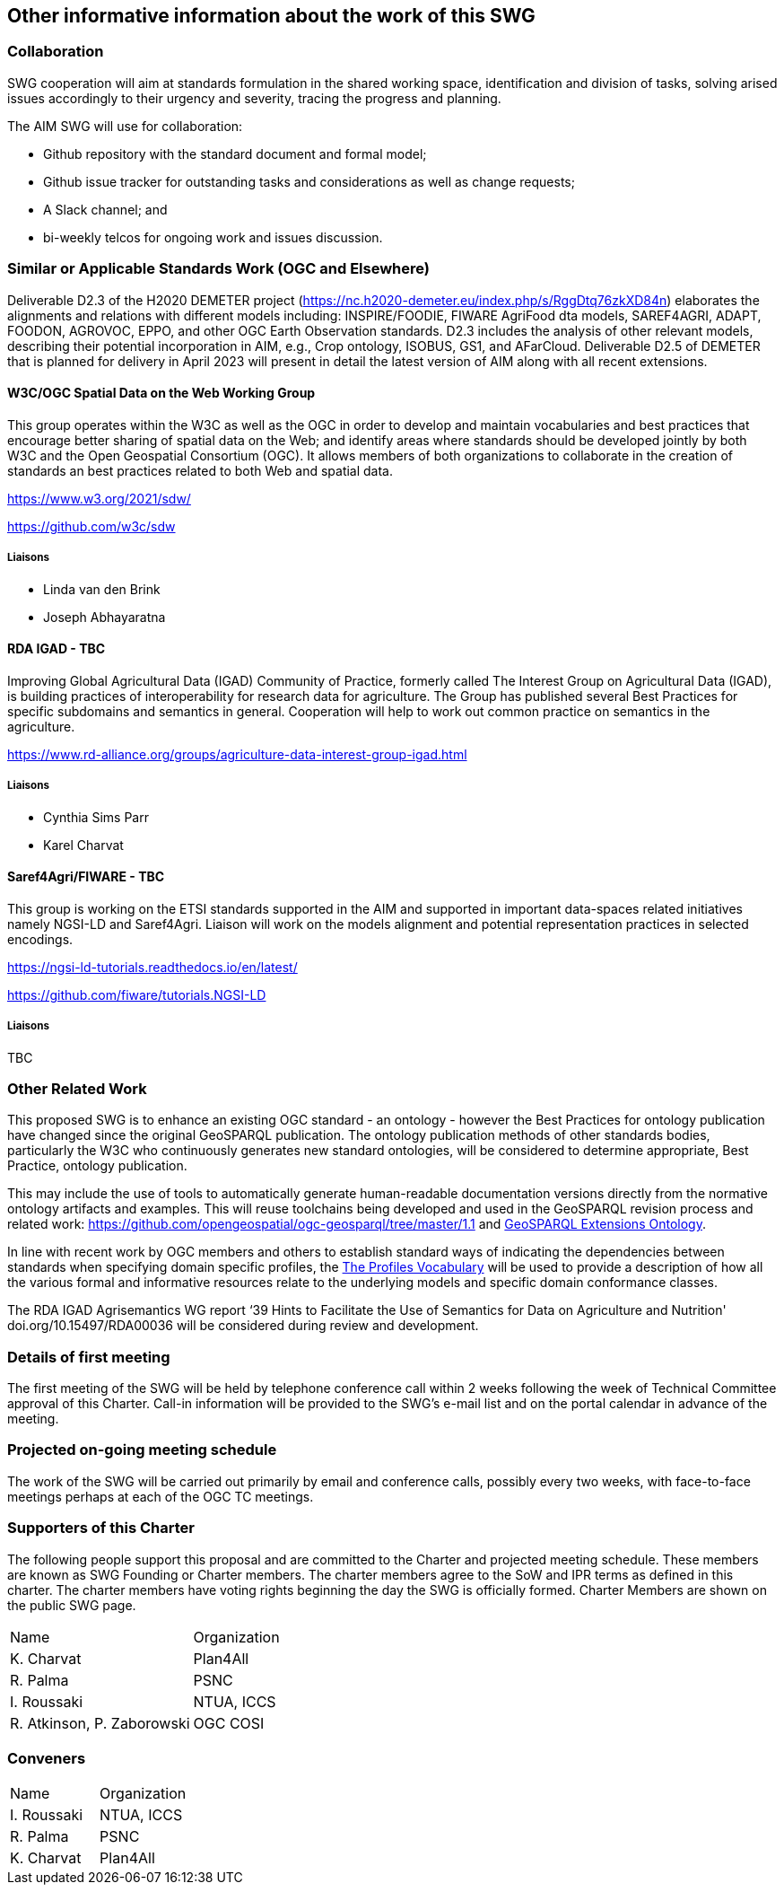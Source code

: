 == Other informative information about the work of this SWG

=== Collaboration

SWG cooperation will aim at standards formulation in the shared working space, identification and division of tasks, solving arised issues accordingly to their urgency and severity, tracing the progress and planning.

The AIM SWG will use for collaboration:

 * Github repository with the standard document and formal model;
 * Github issue tracker for outstanding tasks and considerations as well as change requests;
 * A Slack channel; and
 * bi-weekly telcos for ongoing work and issues discussion.


=== Similar or Applicable Standards Work (OGC and Elsewhere)

Deliverable D2.3 of the H2020 DEMETER project (https://nc.h2020-demeter.eu/index.php/s/RggDtq76zkXD84n) elaborates the alignments and relations with different models including: INSPIRE/FOODIE, FIWARE AgriFood dta models, SAREF4AGRI, ADAPT, FOODON, AGROVOC, EPPO, and other OGC Earth Observation standards.
D2.3 includes the analysis of other relevant models, describing their potential incorporation in AIM, e.g., Crop ontology, ISOBUS, GS1, and AFarCloud. Deliverable D2.5 of DEMETER that is planned for delivery in April 2023 will present in detail the latest version of AIM along with all recent extensions.

==== W3C/OGC Spatial Data on the Web Working Group

This group operates within the W3C as well as the OGC in order to develop and maintain vocabularies and best practices that encourage better sharing of spatial data on the Web; and identify areas where standards should be developed jointly by both W3C and the Open Geospatial Consortium (OGC). It allows members of both organizations to collaborate in the creation of standards an best practices related to both Web and spatial data.

https://www.w3.org/2021/sdw/

https://github.com/w3c/sdw

===== Liaisons

 - Linda van den Brink
 - Joseph Abhayaratna


==== RDA IGAD - TBC

Improving Global Agricultural Data (IGAD) Community of Practice, formerly called The Interest Group on Agricultural Data (IGAD), is building practices of interoperability for research data for agriculture.
The Group has published several Best Practices for specific subdomains and semantics in general.
Cooperation will help to work out common practice on semantics in the agriculture.

https://www.rd-alliance.org/groups/agriculture-data-interest-group-igad.html

===== Liaisons

 - Cynthia Sims Parr
 - Karel Charvat

==== Saref4Agri/FIWARE - TBC

This group is working on the ETSI standards supported in the AIM and supported in important data-spaces related initiatives namely NGSI-LD and Saref4Agri.
Liaison will work on the models alignment and potential representation practices in selected encodings.

https://ngsi-ld-tutorials.readthedocs.io/en/latest/

https://github.com/fiware/tutorials.NGSI-LD

===== Liaisons

TBC


=== Other Related Work

This proposed SWG is to enhance an existing OGC standard - an ontology - however the Best Practices for ontology publication have changed since the original GeoSPARQL publication. The ontology publication methods of other standards bodies, particularly the W3C who continuously generates new standard ontologies, will be considered to determine appropriate, Best Practice, ontology publication.

This may include the use of tools to automatically generate human-readable documentation versions directly from the normative ontology artifacts and examples.  This will reuse toolchains being developed and used in the GeoSPARQL revision process and related work: https://github.com/opengeospatial/ogc-geosparql/tree/master/1.1 and http://linked.data.gov.au/def/geox[GeoSPARQL Extensions Ontology].

In line with recent work by OGC members and others to establish standard ways of indicating the dependencies between standards when specifying domain specific profiles, the https://www.w3.org/TR/dx-prof/[The Profiles Vocabulary] will be used to provide a description of how all the various formal and informative resources relate to the underlying models and specific domain conformance classes. 

The RDA IGAD Agrisemantics WG report ‘39 Hints to Facilitate the Use of Semantics for Data on Agriculture and Nutrition' doi.org/10.15497/RDA00036 will be considered during review and development.


=== Details of first meeting

The first meeting of the SWG will be held by telephone conference call within 2 weeks following the week of Technical Committee approval of this Charter. Call-in information will be provided to the SWG’s e-mail list and on the portal calendar in advance of the meeting.

=== Projected on-going meeting schedule

The work of the SWG will be carried out primarily by email and conference calls, possibly every two weeks, with face-to-face meetings perhaps at each of the OGC TC meetings.

=== Supporters of this Charter

The following people support this proposal and are committed to the Charter and projected meeting schedule. These members are known as SWG Founding or Charter members. The charter members agree to the SoW and IPR terms as defined in this charter. The charter members have voting rights beginning the day the SWG is officially formed. Charter Members are shown on the public SWG page.

|===
|Name |Organization
|K. Charvat | Plan4All
|R. Palma | PSNC
|I. Roussaki | NTUA, ICCS
|R. Atkinson, P. Zaborowski | OGC COSI
|===

=== Conveners

|===
|Name |Organization
|I. Roussaki | NTUA, ICCS
|R. Palma | PSNC
|K. Charvat | Plan4All
|===
